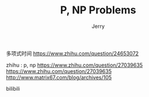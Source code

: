#+TITLE: P, NP Problems
#+AUTHOR: Jerry


多项式时间
https://www.zhihu.com/question/24653072

zhihu : p, np
https://www.zhihu.com/question/27039635
https://www.zhihu.com/question/27039635
http://www.matrix67.com/blog/archives/105

bilibili

